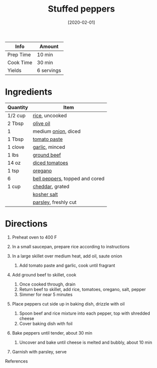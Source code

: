 #+TITLE: Stuffed peppers

| Info      | Amount     |
|-----------+------------|
| Prep Time | 10 min     |
| Cook Time | 30 min     |
| Yields    | 6 servings |
#+DATE: [2020-02-01]
#+LAST_MODIFIED:
#+FILETAGS: :recipe:pepper :beef :dinner:

* Ingredients

| Quantity | Item                                                               |
|----------+--------------------------------------------------------------------|
| 1/2 cup  | [[../_ingredients/rice.md][rice]], uncooked                        |
| 2 Tbsp   | [[../_ingredients/olive-oil.md][olive oil]]                        |
| 1        | medium [[../_ingredients/onion.md][onion]], diced                  |
| 1 Tbsp   | [[../_ingredients/tomato-paste.md][tomato paste]]                  |
| 1 clove  | [[../_ingredients/garlic.md][garlic]], minced                      |
| 1 lbs    | [[../_ingredients/ground-beef.md][ground beef]]                    |
| 14 oz    | [[../_ingredients/diced-tomatoes.md][diced tomatoes]]              |
| 1 tsp    | [[../_ingredients/oregano.md][oregano]]                            |
| 6        | [[../_ingredients/bell-pepper.md][bell peppers]], topped and cored |
| 1 cup    | [[../_ingredients/cheddar.md][cheddar]], grated                    |
|          | [[../_ingredients/kosher-salt.md][kosher salt]]                    |
|          | [[../_ingredients/parsley.md][parsley]], freshly cut               |

* Directions

1. Preheat oven to 400 F
2. In a small saucepan, prepare rice according to instructions
3. In a large skillet over medium heat, add oil, saute onion

   1. Add tomato paste and garlic, cook until fragrant

4. Add ground beef to skillet, cook

   1. Once cooked through, drain
   2. Return beef to skillet, add rice, tomatoes, oregano, salt, pepper
   3. Simmer for near 5 minutes

5. Place peppers cut side up in baking dish, drizzle with oil

   1. Spoon beef and rice mixture into each pepper, top with shredded cheese
   2. Cover baking dish with foil

6. Bake peppers until tender, about 30 min

   1. Uncover and bake until cheese is melted and bubbly, about 10 min

7. Garnish with parsley, serve

References
